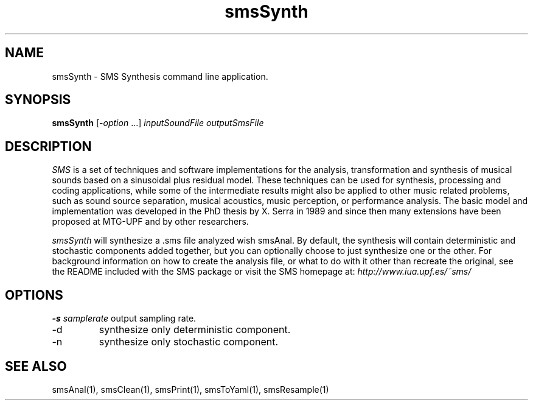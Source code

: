 .TH smsSynth 1 "2008 Feb 22" GNU
.SH NAME
smsSynth - SMS Synthesis command line application.
.SH SYNOPSIS
.B smsSynth
[-\fIoption\fP ...]
.I inputSoundFile outputSmsFile
.SH DESCRIPTION
\fISMS\fP is a set of techniques and software implementations for the
analysis, transformation and synthesis of musical sounds based on a
sinusoidal plus residual model. These techniques can be used for
synthesis, processing and coding applications, while some of the
intermediate results might also be applied to other music related
problems, such as sound source separation, musical acoustics, music
perception, or performance analysis. The basic model and
implementation was developed in the PhD thesis by X. Serra in 1989 and
since then many extensions have been proposed at MTG-UPF and by other
researchers.

\fIsmsSynth\fP will synthesize a .sms file analyzed wish smsAnal.  By default,
the synthesis will contain deterministic and stochastic components added 
together, but you can optionally choose to just synthesize one or the other. 
For background information on how to create the analysis file, or what to do with 
it other than recreate the original, see the README included with the SMS package
or visit the SMS homepage at:
\fIhttp://www.iua.upf.es/~sms/\fP
.SH OPTIONS
.BI -s " samplerate"
output sampling rate.
.IP "-d" 
synthesize only deterministic component.
.IP "-n"
synthesize only stochastic component.

.SH SEE ALSO
smsAnal(1), smsClean(1), smsPrint(1), smsToYaml(1), smsResample(1)

